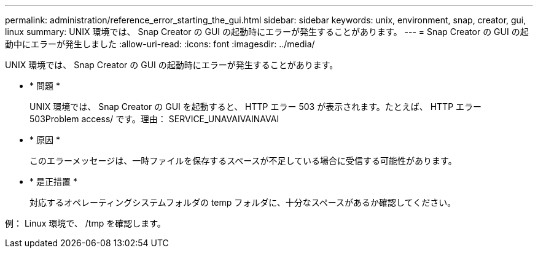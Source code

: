---
permalink: administration/reference_error_starting_the_gui.html 
sidebar: sidebar 
keywords: unix, environment, snap, creator, gui, linux 
summary: UNIX 環境では、 Snap Creator の GUI の起動時にエラーが発生することがあります。 
---
= Snap Creator の GUI の起動中にエラーが発生しました
:allow-uri-read: 
:icons: font
:imagesdir: ../media/


[role="lead"]
UNIX 環境では、 Snap Creator の GUI の起動時にエラーが発生することがあります。

* * 問題 *
+
UNIX 環境では、 Snap Creator の GUI を起動すると、 HTTP エラー 503 が表示されます。たとえば、 HTTP エラー 503Problem access/ です。理由： SERVICE_UNAVAIVAINAVAI

* * 原因 *
+
このエラーメッセージは、一時ファイルを保存するスペースが不足している場合に受信する可能性があります。

* * 是正措置 *
+
対応するオペレーティングシステムフォルダの temp フォルダに、十分なスペースがあるか確認してください。



例： Linux 環境で、 /tmp を確認します。
